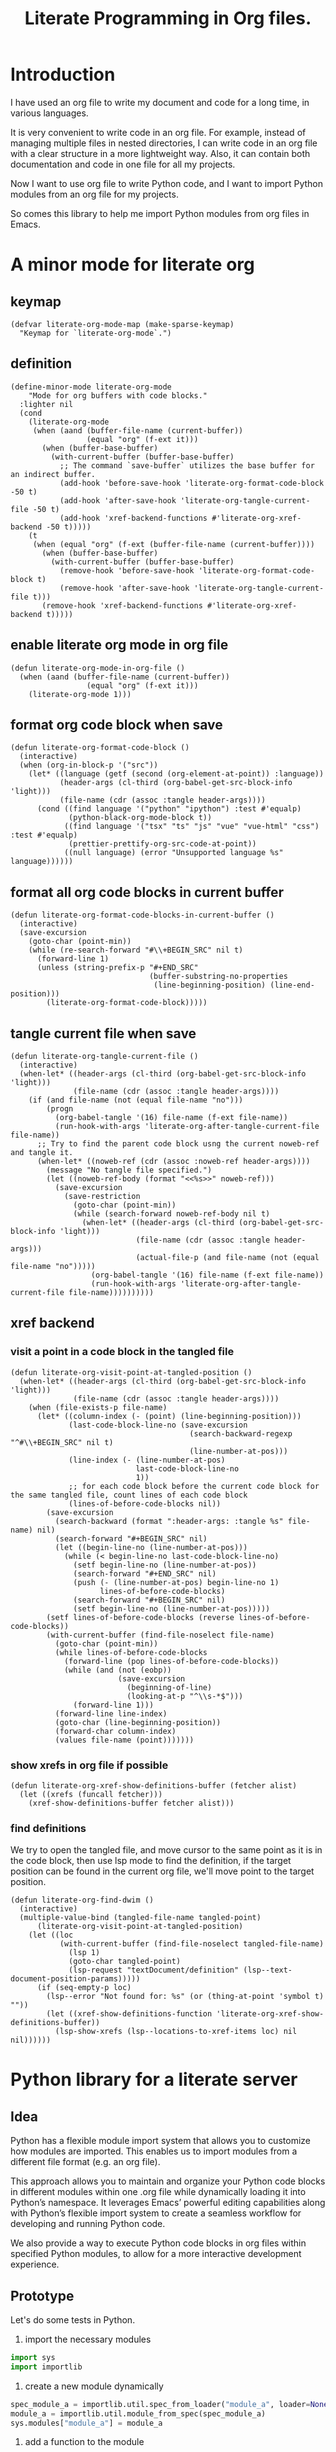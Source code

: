 # -*- Mode: POLY-ORG ; common-lisp-style: elisp; indent-tabs-mode: nil;  -*- ---
#+Title: Literate Programming  in Org files.
#+OPTIONS: tex:verbatim toc:nil \n:nil @:t ::t |:t ^:nil -:t f:t *:t <:t
#+STARTUP: noindent
#+STARTUP: inlineimages
#+PROPERTY: literate-lang python
#+PROPERTY: literate-load yes
#+PROPERTY: literate-insert-header no
#+PROPERTY: header-args :results silent :session :tangle no
#+PROPERTY: LITERATE_ORG_EXPORT_DIRECTORY: ./literate_python
* Table of Contents                                            :noexport:TOC:
- [[#introduction][Introduction]]
- [[#a-minor-mode-for-literate-org][A minor mode for literate org]]
  - [[#keymap][keymap]]
  - [[#definition][definition]]
  - [[#enable-literate-org-mode-in-org-file][enable literate org mode in org file]]
  - [[#format-org-code-block-when-save][format org code block when save]]
  - [[#format-all-org-code-blocks-in-current-buffer][format all org code blocks in current buffer]]
  - [[#tangle-current-file-when-save][tangle current file when save]]
  - [[#xref-backend][xref backend]]
    - [[#visit-a-point-in-a-code-block-in-the-tangled-file][visit a point in a code block in the tangled file]]
    - [[#show-xrefs-in-org-file-if-possible][show xrefs in org file if possible]]
    - [[#find-definitions][find definitions]]
- [[#python-library-for-a-literate-server][Python library for a literate server]]
  - [[#idea][Idea]]
  - [[#prototype][Prototype]]
  - [[#module-layout-in-an-org-file][Module Layout in an Org file]]
  - [[#implementation-in-python-side][Implementation in python side]]
    - [[#__init__][__init__]]
    - [[#__main__][__main__]]
    - [[#literate-module-loader][literate module loader]]
    - [[#web-server][web server]]
- [[#emacs-library-for-python-literate-server][Emacs library for python literate server]]
  - [[#import-required-elisp-libraries][Import required elisp libraries]]
  - [[#utilities][Utilities]]
    - [[#connect-to-a-literate-server][connect to a literate server]]
    - [[#send-request-to-remote-literate-server][send request to remote literate server]]
  - [[#source-code-execution][Source Code Execution]]
    - [[#customized-variables-for-server-host-and-port][customized variables for server host and port]]
    - [[#execute-source-codes-in-specified-module-for-org-babel-python-evaluate][execute source codes in specified module for org-babel-python-evaluate]]
    - [[#execute-source-code-in-remote-server][execute source code in remote server]]
    - [[#execute-source-code-in-current-code-block][execute source code in current code block]]
    - [[#get-top-level-python-code][get top level python code]]
    - [[#get-the-module-name-for-a-file-name][get the module name for a file name]]
    - [[#load-python-code-to-current-module][load python code to current module]]
- [[#python-inspector-for-emacs][Python inspector for Emacs]]
    - [[#import-required-packages][Import required packages]]
    - [[#utility-functions][Utility functions]]
    - [[#dispatches-the-appropriate-inspection-according-to-obj-type][Dispatches the appropriate inspection according to obj type]]
    - [[#inspect-as-json][inspect as json]]
- [[#sync-between-org-files-and-source-files][Sync between org files and source files]]
  - [[#introduction-1][Introduction]]
  - [[#import][Import]]
    - [[#how][How]]
    - [[#implementation][Implementation]]
  - [[#export][Export]]
- [[#run-python-code-in-specified-module][Run python code in specified module]]
  - [[#setup-current-module-in-python-repl][setup current module in python REPL]]
    - [[#a-special-variable-for-current-module-name-in-python-repl][a special variable for current module name in python REPL]]
    - [[#display-namespace-in-the-mode-line-in-buffer-for-python-repl][display namespace in the mode line in buffer for python REPL]]
    - [[#a-comint-input-sender-to-exec-code-in-a-namespace][a comint input sender to exec code in a namespace.]]
  - [[#setup-python-shell-eval-setup-code][setup python shell eval setup code]]
- [[#utilities-1][Utilities]]
  - [[#import-from-jupyter-notebook][import from jupyter notebook]]
    - [[#convert-markdown-to-org-syntax][convert markdown to org syntax]]
    - [[#parse-a-notebook-file][parse a notebook file]]
- [[#tips][Tips]]
  - [[#how-to-start-django-server-in-repl][how to start django server in REPL]]
- [[#todo01][TODO]]
- [[#references][References]]

* Introduction
I have used an org file to write my document and code for a long time, in various languages.

It is very convenient to write code in an org file.
For example, instead of managing multiple files in nested directories,
I can write code in an org file with a clear structure in a more lightweight way.
Also, it can contain both documentation and code in one file for all my projects.

Now I want to use org file to write Python code,
and I want to import Python modules from an org file for my projects.

So comes this library to help me import Python modules from org files in Emacs.
* A minor mode for literate org
:PROPERTIES:
:literate-lang: elisp
:header-args: :results silent :session :tangle no
:END:
** keymap
#+BEGIN_SRC elisp
(defvar literate-org-mode-map (make-sparse-keymap)
  "Keymap for `literate-org-mode`.")
#+END_SRC

** definition
#+BEGIN_SRC elisp
(define-minor-mode literate-org-mode
    "Mode for org buffers with code blocks."
  :lighter nil
  (cond
    (literate-org-mode
     (when (aand (buffer-file-name (current-buffer))
                 (equal "org" (f-ext it)))
       (when (buffer-base-buffer)
         (with-current-buffer (buffer-base-buffer)
           ;; The command `save-buffer` utilizes the base buffer for an indirect buffer.
           (add-hook 'before-save-hook 'literate-org-format-code-block -50 t)
           (add-hook 'after-save-hook 'literate-org-tangle-current-file -50 t)
           (add-hook 'xref-backend-functions #'literate-org-xref-backend -50 t)))))
    (t
     (when (equal "org" (f-ext (buffer-file-name (current-buffer))))
       (when (buffer-base-buffer)
         (with-current-buffer (buffer-base-buffer)
           (remove-hook 'before-save-hook 'literate-org-format-code-block t)
           (remove-hook 'after-save-hook 'literate-org-tangle-current-file t)))
       (remove-hook 'xref-backend-functions #'literate-org-xref-backend t)))))
#+END_SRC
** enable literate org mode in org file
#+BEGIN_SRC elisp
(defun literate-org-mode-in-org-file ()
  (when (aand (buffer-file-name (current-buffer))
                 (equal "org" (f-ext it)))
    (literate-org-mode 1)))
#+END_SRC
** format org code block when save
#+BEGIN_SRC elisp
(defun literate-org-format-code-block ()
  (interactive)
  (when (org-in-block-p '("src"))
    (let* ((language (getf (second (org-element-at-point)) :language))
           (header-args (cl-third (org-babel-get-src-block-info 'light)))
           (file-name (cdr (assoc :tangle header-args))))
      (cond ((find language '("python" "ipython") :test #'equalp)
             (python-black-org-mode-block t))
            ((find language '("tsx" "ts" "js" "vue" "vue-html" "css") :test #'equalp)
             (prettier-prettify-org-src-code-at-point))
            ((null language) (error "Unsupported language %s" language))))))
#+END_SRC
** format all org code blocks in current buffer
#+BEGIN_SRC elisp
(defun literate-org-format-code-blocks-in-current-buffer ()
  (interactive)
  (save-excursion
    (goto-char (point-min))
    (while (re-search-forward "#\\+BEGIN_SRC" nil t)
      (forward-line 1)
      (unless (string-prefix-p "#+END_SRC"
                               (buffer-substring-no-properties
                                (line-beginning-position) (line-end-position)))
        (literate-org-format-code-block)))))
#+END_SRC
** tangle current file when save
#+BEGIN_SRC elisp
(defun literate-org-tangle-current-file ()
  (interactive)
  (when-let* ((header-args (cl-third (org-babel-get-src-block-info 'light)))
              (file-name (cdr (assoc :tangle header-args))))
    (if (and file-name (not (equal file-name "no")))
        (progn
          (org-babel-tangle '(16) file-name (f-ext file-name))
          (run-hook-with-args 'literate-org-after-tangle-current-file file-name))
      ;; Try to find the parent code block usng the current noweb-ref and tangle it.
      (when-let* ((noweb-ref (cdr (assoc :noweb-ref header-args))))
        (message "No tangle file specified.")
        (let ((noweb-ref-body (format "<<%s>>" noweb-ref)))
          (save-excursion
            (save-restriction
              (goto-char (point-min))
              (while (search-forward noweb-ref-body nil t)
                (when-let* ((header-args (cl-third (org-babel-get-src-block-info 'light)))
                            (file-name (cdr (assoc :tangle header-args)))
                            (actual-file-p (and file-name (not (equal file-name "no")))))
                  (org-babel-tangle '(16) file-name (f-ext file-name))
                  (run-hook-with-args 'literate-org-after-tangle-current-file file-name))))))))))
#+END_SRC
** xref backend
*** visit a point in a code block in the tangled file
#+BEGIN_SRC elisp
(defun literate-org-visit-point-at-tangled-position ()
  (when-let* ((header-args (cl-third (org-babel-get-src-block-info 'light)))
              (file-name (cdr (assoc :tangle header-args))))
    (when (file-exists-p file-name)
      (let* ((column-index (- (point) (line-beginning-position)))
             (last-code-block-line-no (save-excursion
                                        (search-backward-regexp "^#\\+BEGIN_SRC" nil t)
                                        (line-number-at-pos)))
             (line-index (- (line-number-at-pos)
                            last-code-block-line-no
                            1))
             ;; for each code block before the current code block for the same tangled file, count lines of each code block
             (lines-of-before-code-blocks nil))
        (save-excursion
          (search-backward (format ":header-args: :tangle %s" file-name) nil)
          (search-forward "#+BEGIN_SRC" nil)
          (let ((begin-line-no (line-number-at-pos)))
            (while (< begin-line-no last-code-block-line-no)
              (setf begin-line-no (line-number-at-pos))
              (search-forward "#+END_SRC" nil)
              (push (- (line-number-at-pos) begin-line-no 1)
                    lines-of-before-code-blocks)
              (search-forward "#+BEGIN_SRC" nil)
              (setf begin-line-no (line-number-at-pos)))))
        (setf lines-of-before-code-blocks (reverse lines-of-before-code-blocks))
        (with-current-buffer (find-file-noselect file-name)
          (goto-char (point-min))
          (while lines-of-before-code-blocks
            (forward-line (pop lines-of-before-code-blocks))
            (while (and (not (eobp))
                        (save-excursion
                          (beginning-of-line)
                          (looking-at-p "^\\s-*$")))
              (forward-line 1)))
          (forward-line line-index)
          (goto-char (line-beginning-position))
          (forward-char column-index)
          (values file-name (point)))))))
#+END_SRC


*** show xrefs in org file if possible
#+BEGIN_SRC elisp
(defun literate-org-xref-show-definitions-buffer (fetcher alist)
  (let ((xrefs (funcall fetcher)))
    (xref-show-definitions-buffer fetcher alist)))
#+END_SRC

*** find definitions
We try to open the tangled file, and move cursor to the same point as it is in the code block,
then use lsp mode to find the definition, if the target position can be found in the current org file, we'll
move point to the target position.
#+BEGIN_SRC elisp
(defun literate-org-find-dwim ()
  (interactive)
  (multiple-value-bind (tangled-file-name tangled-point)
      (literate-org-visit-point-at-tangled-position)
    (let ((loc
           (with-current-buffer (find-file-noselect tangled-file-name)
             (lsp 1)
             (goto-char tangled-point)
             (lsp-request "textDocument/definition" (lsp--text-document-position-params)))))
      (if (seq-empty-p loc)
        (lsp--error "Not found for: %s" (or (thing-at-point 'symbol t) ""))
        (let ((xref-show-definitions-function 'literate-org-xref-show-definitions-buffer))
          (lsp-show-xrefs (lsp--locations-to-xref-items loc) nil nil))))))
#+END_SRC
* Python library for a literate server
:PROPERTIES:
:header-args: :results silent :session :tangle no
:END:
** Idea
Python has a flexible module import system that allows you to customize how modules are imported.
This enables us to import modules from a different file format (e.g. an org file).

This approach allows you to maintain and organize your Python code blocks in different modules within one .org file
while dynamically loading it into Python’s namespace.
It leverages Emacs’ powerful editing capabilities along with
Python’s flexible import system to create a seamless workflow for developing and running Python code.

We also provide a way to execute Python code blocks in org files within specified Python modules,
to allow for a more interactive development experience.
** Prototype
:PROPERTIES:
:header-args: :results silent :session :tangle no
:END:
Let's do some tests in Python.

1. import the necessary modules
#+BEGIN_SRC python
import sys
import importlib
#+END_SRC

2. create a new module dynamically
#+BEGIN_SRC python
spec_module_a = importlib.util.spec_from_loader("module_a", loader=None)
module_a = importlib.util.module_from_spec(spec_module_a)
sys.modules["module_a"] = module_a
#+END_SRC

3. add a function to the module
#+BEGIN_SRC python
exec('def say_hello(): print("Hello from module_a.")', module_a.__dict__)
exec('def a(): return 3', module_a.__dict__)
exec('def b(): return 4 + a()', module_a.__dict__)
#+END_SRC
4. run this function
#+BEGIN_SRC python
from module_a import say_hello
from module_a import b
say_hello()
b()
#+END_SRC

It works well.
** Module Layout in an Org file
We can organize Python code blocks in org files in the following way:
- The org sections are used to separate different modules.
  - The org sections has the same hierarchy as the Python modules.
  - The Python module name is defined in the property with name =LITERATE_ORG_MODULE= in the section.
- The Python code blocks in each section are used to define the functions and classes in the module.
- A code block is loaded conditionally by the org property =LITERATE_ORG_LOAD= or header argument =load=.
    - The property is not set.
    - The property is set to =yes=.
    - The property is found in the environment =LITERATE_ORG_LOAD=.

For example      
#+BEGIN_EXAMPLE
 * Module A
   :PROPERTIES:
   :LITERATE_ORG_MODULE: module_a
   :END:
  ** Module A.a
   :PROPERTIES:
   :LITERATE_ORG_MODULE: module_a.a
   :END:
  *** a function for module A.a
   ,#+BEGIN_SRC python
   def say_hello():
        print("Hello from module_a.a.")
   ,#+END_SRC
  *** a test code for above function
   ,#+BEGIN_SRC python :load test
   say_hello()
   ,#+END_SRC
#+END_EXAMPLE
** Implementation in python side
:PROPERTIES:
:LITERATE_ORG_MODULE: literate_python
:LITERATE_ORG_ROOT_MODULE_PATH: ./
:END:
*** __init__
:PROPERTIES:
:LITERATE_ORG_MODULE: literate_python.__init__
:header-args: :tangle ./literate_python/__init__.py
:END:
**** Assignment __version__
#+BEGIN_SRC python
__version__ = "0.0.4"

#+END_SRC
*** __main__
:PROPERTIES:
:LITERATE_ORG_MODULE: literate_python.__main__
:header-args: :tangle ./literate_python/__main__.py
:END:
**** Import statements
#+BEGIN_SRC python
from .pipe import run_server

#+END_SRC
**** Call run_server
#+BEGIN_SRC python
run_server()

#+END_SRC
*** literate module loader
:PROPERTIES:
:LITERATE_ORG_MODULE: literate_python.loader
:header-args: :tangle ./literate_python/loader.py
:END:
**** Import statements
#+BEGIN_SRC python
import sys
import types
import importlib
import importlib.abc
import importlib.machinery
import logging
import orgparse

#+END_SRC
**** logger
#+BEGIN_SRC python
logger = logging.getLogger(__name__)

#+END_SRC
**** in-memory module storage
***** the global parameter
#+BEGIN_SRC python
if "inMemoryModules" not in globals():
    inMemoryModules = {}

#+END_SRC
***** a method to register a list of modules
#+BEGIN_SRC python
def register_literate_modules(module_spec_list: list) -> None:
    for module_spec in module_spec_list:
        inMemoryModules[module_spec["name"]] = module_spec

#+END_SRC
**** find a module
#+BEGIN_SRC python
def _get_module_spec(fullname: str) -> bool:
    return inMemoryModules.get(fullname) or inMemoryModules.get(fullname + ".__init__")

#+END_SRC

**** a literate module importer
#+BEGIN_SRC python
class LiterateImporter(object):
    def find_module(self, fullname: str, path=None):
        if _get_module_spec(fullname):
            logger.debug(f"Found literate module {fullname}")
            return self
        else:
            return None

    def load_module(self, fullname: str):
        """Create a new module object."""
        mod_spec = _get_module_spec(fullname)
        mod = types.ModuleType(fullname)
        mod.__loader__ = self
        mod.__file__ = mod_spec.get("filepath", "")
        # Set module path - get filepath and keep only the path until filename
        mod.__path__ = ["/".join(mod.__file__.split("/")[:-1]) + "/"]
        mod.__package__ = fullname
        sys.modules[fullname] = mod
        # Execute the module/package code into the Module object
        logger.debug(f"Load literate module {fullname}")
        exec(mod_spec["content"], mod.__dict__)
        return mod

#+END_SRC
**** Register the Loader with the Import System
#+BEGIN_SRC python
class LiterateModuleFinder(importlib.abc.MetaPathFinder):
    def find_spec(self, fullname, path, target=None):
        if _get_module_spec(fullname):
            logger.debug(f"Found literate module {fullname}")
            return importlib.machinery.ModuleSpec(fullname, LiterateImporter())
        return None

#+END_SRC
**** a routine to register the finder
#+BEGIN_SRC python
def register_literate_module_finder():
    sys.meta_path = [
        f for f in sys.meta_path if not isinstance(f, LiterateModuleFinder)
    ]
    print("Register literate importer.\n")
    sys.meta_path.append(LiterateModuleFinder())

#+END_SRC
**** operations with org files
***** load python modules from an org file
#+BEGIN_SRC python
def load_literate_modules_from_org_file(org_file: str) -> None:
    org = orgparse.load(org_file)

#+END_SRC
***** load literate modules form org nodes
#+BEGIN_SRC python
def load_literate_modules_from_org_node(node: orgparse.OrgNode) -> None:
    root_module = LITERATE_ORG_ROOT_MODULE

#+END_SRC

***** build an org model compatible string from a local python package
#+BEGIN_SRC python
def build_org_model_from_local_python_package(package_path: str) -> str:
    pass

#+END_SRC

*** web server
:PROPERTIES:
:LITERATE_ORG_MODULE: literate_python.server
:header-args: :tangle ./literate_python/server.py
:END:
**** Import statements
#+BEGIN_SRC python
import importlib
import os
import sys
import time
import json
from flask import Flask, request, jsonify

import traceback
import builtins

# To convert lisp ratio to python
import fractions
from contextlib import redirect_stdout
from contextlib import redirect_stderr
from io import StringIO
from io import StringIO

import logging

from textwrap import shorten
from literate_python.loader import (
    register_literate_modules,
    register_literate_module_finder,
)

from literate_python.inspector import _inspect

#+END_SRC
**** Assignment logger
#+BEGIN_SRC python
logger = logging.getLogger(__name__)

#+END_SRC
**** Assignment app
#+BEGIN_SRC python
app = Flask(__name__)

#+END_SRC
**** ensure a module is loaded
#+BEGIN_SRC python
def ensure_module(module_name, module_create_method):
    """Ensure a module is loaded and return it."""
    if module_name in sys.modules:
        return sys.modules[module_name]

    match module_create_method:
        case "create":
            spec_module = importlib.util.spec_from_loader(module_name, loader=None)
            module = importlib.util.module_from_spec(spec_module)
            sys.modules[module_name] = module
            return module
        case "import":
            importlib.import_module(module_name)
            return sys.modules[module_name]
        case "import_or_create":
            if importlib.util.find_spec(module_name):
                importlib.import_module(module_name)
                return sys.modules[module_name]
            else:
                spec_module = importlib.util.spec_from_loader(module_name, loader=None)
                module = importlib.util.module_from_spec(spec_module)
                sys.modules[module_name] = module
                return module
        case _:
            msg = f"Module {module_create_method} doesn't exist"
            raise ValueError(msg)

#+END_SRC

**** Function process_a_message
#+BEGIN_SRC python
def process_a_message(message):
    stdout_stream = StringIO()
    stderr_stream = StringIO()
    error = None
    result = None
    with redirect_stdout(stdout_stream):
        with redirect_stderr(stderr_stream):
            try:
                type = message["type"]
                code = message["code"]
                dict = globals()
                module_name = message["module"] if "module" in message else None
                if module_name:
                    module_create_method = message.get("module-create-method", "import")
                    module = ensure_module(module_name, module_create_method)
                    dict = module.__dict__

                if error is None:
                    if type == "eval":
                        exec(compile(code, module_name or "code", "exec"), dict)
                        result_name = message.get("result-name", "_")
                        result = dict.get("_", None)
                    elif type == "exec":
                        result = exec(
                            compile(code, module_name or "code", "exec"), dict
                        )
                        logger.debug("Executed code: %s,result:%s", code, result)
                    elif type == "quit":
                        result = None
                    else:
                        error = "Unknown type: {}".format(type)
                        raise ValueError(error)
            except Exception as e:
                # printing stack trace
                traceback.print_exc()
                error = str(e)
    if error is None:
        return_value = {
            "result": _inspect(result),
            "type": "result",
            "stdout": stdout_stream.getvalue(),
            "stderr": stderr_stream.getvalue(),
        }
    else:
        return_value = {
            "error": error,
            "type": "error",
            "stdout": stdout_stream.getvalue(),
            "stderr": stderr_stream.getvalue(),
        }

    if type == "quit":
        sys.exit(0)
    else:
        return return_value

#+END_SRC
**** register in memory python modules 
**** register
#+BEGIN_SRC python
def register(request):
    # Get JSON data
    data = request.get_json()

    # Process the data (example)
    logger.debug(
        "/register Received:%s", shorten(str(data), width=100, placeholder="...")
    )
    try:
        register_literate_modules(data)
        return_value = {"type": "done"}
    except Exception as e:
        # printing stack trace
        return_value = {"type": "error", "stderr": str(e)}
        traceback.print_exc()

    # Return a response
    logger.debug("/register Returning:%s", return_value)
    return jsonify(return_value)

#+END_SRC

**** @app.route('/lpy/register, methods=['POST']): register literate modules
#+BEGIN_SRC python
@app.route("/lpy/register", methods=["POST"])
def register_router():
    return register(request)

#+END_SRC
**** execute
#+BEGIN_SRC python
def _execute(request):
    # Get JSON data
    data = request.get_json()

    # Process the data (example)
    logger.debug(
        "/execute Received:%s", shorten(str(data), width=100, placeholder="...")
    )
    return_value = process_a_message(data)

    # Return a response
    logger.debug("/execute Returning:%s", return_value)
    return jsonify(return_value)

#+END_SRC

**** @app.route('/execute', methods=['POST']): Function execute
#+BEGIN_SRC python
@app.route("/lpy/execute", methods=["POST"])
def execute():
    return _execute(request)

#+END_SRC

**** status
#+BEGIN_SRC python
def _status(request):
    return jsonify({"status": "ok"})

#+END_SRC

**** status router
#+BEGIN_SRC python
@app.route("/lpy/status", methods=["GET"])
def status():
    return _status(request)

#+END_SRC

**** Function run_web_server
#+BEGIN_SRC python
def run_server():
    host = "127.0.0.1"
    port = 7330
    if "LITERATE_ORG_HOST" in os.environ:
        host = os.environ["LITERATE_ORG_HOST"]
    if "LITERATE_ORG_PORT" in os.environ:
        port = int(os.environ["LITERATE_ORG_PORT"])
    register_literate_module_finder()
    app.run(debug=True, port=port, host=host, use_reloader=False)

#+END_SRC

* Emacs library for python literate server
:PROPERTIES:
:literate-lang: elisp
:END:
** Import required elisp libraries
#+BEGIN_SRC elisp
(require 'f)
(require 'files)
(require 'ob-python)
(require 'lsp);; for `lsp-workspace-root'
(require 'python-black)
(require 'prettier)
#+END_SRC

** Utilities
*** connect to a literate server
#+BEGIN_SRC elisp
(defun literate-org-connect ()
  (interactive)
  (when-let* ((url (read-from-minibuffer "URL: " literate-org-rest-server)))
    (setf literate-org-rest-server url)
    (literate-org-request "status" :type "GET")
    (message "Connected to %s" literate-org-rest-server)))
#+END_SRC

*** send request to remote literate server
#+BEGIN_SRC elisp
(defvar literate-org-last-response nil)

(cl-defun literate-org-request (path &key params data (type "GET"))
  (setf literate-org-last-response nil)
  (awhen (get-buffer "*literate-org-error*")
    ;; Close the buffer as it will be out of date.
    (kill-buffer it))
  (let* ((request-backend 'url-retrieve)
         (server literate-org-rest-server)
         resp)
    (request (concat server "lpy/" path)
        :params params
        :parser 'json-read
        :type type
        :headers '(("Content-Type" . "application/json"))
        :sync t
        :data (encode-coding-string (json-encode data) 'utf-8 t) ; Encode and ensure unibyte
        :complete (cl-function
                   (lambda (&key response &allow-other-keys)
                     (setf literate-org-last-response response)
                     (case (request-response-status-code response)
                       (200 (setf resp (request-response-data response)))

                       (500 (user-error "Literate Python server failed:%s" response))
                       (t (user-error "Failed to request to remote Python server:%s" response))))))
    (let ((type (cdr (assoc 'type resp))))
      (cond ((equal type "error")
             (let ((stdout (cdr (assoc 'stdout resp)))
                   (stderr (cdr (assoc 'stderr resp))))
               (with-current-buffer (get-buffer-create "*literate-org-error*")
                 (erase-buffer)
                 (insert "=== Data ===\n" (encode-coding-string (json-encode data) 'utf-8 t) "\n\n")
                 (insert "==== Error ===\n" (or (cdr (assoc 'error resp)) ""))
                 (when stdout 
                   (insert "\n\n=== stdout ===\n" stdout))
                 (when stderr
                   (insert "\n\n=== stderr ===\n" (cdr (assoc 'stderr resp)))))
               (switch-to-buffer-other-window "*literate-org-error*")))))
    resp))
#+END_SRC


** Source Code Execution
*** customized variables for server host and port
#+BEGIN_SRC elisp
(defcustom literate-org-rest-server "http://localhost:7330/"
  "The server address for literate python server."
  :type 'string
  :group 'literate-org)

#+END_SRC
*** execute source codes in specified module for org-babel-python-evaluate
#+BEGIN_SRC elisp
(defun literate-org-setup-org-babel ()
  (setf org-babel-python--exec-tmpfile
        "\
with open('%s') as __org_babel_python_tmpfile:
    exec(compile(__org_babel_python_tmpfile.read(), __org_babel_python_tmpfile.name, 'exec'))"))
#+END_SRC
*** execute source code in remote server
#+BEGIN_SRC elisp
(cl-defun literate-org-remote-execute-code (code &key (type :exec) (module) (module-create-method "import_or_create"))
  (literate-org-request "execute" :type "POST"
                           :data `((type . ,(subseq (symbol-name type) 1))
                                   (module . ,module)
                                   (module-create-method . ,module-create-method)
                                   (code . ,code))))
#+END_SRC
*** execute source code in current code block
We have to switch back to org buffer, otherwise =org-babel-execute-src-block-maybe= will report a message and
override our own compilation report.
#+BEGIN_SRC elisp
(defun literate-org-execute-current-code-block ()
  (interactive)
  (let* ((context-info (second (org-element-context)))
         (block-arguments (third (org-babel-get-src-block-info)))
         (info (org-babel-get-src-block-info))
         (body (nth 1 info))
         (code (plist-get context-info :value))
         (type (intern (or (org-entry-get (point) "LITERATE_ORG_EXECUTE_TYPE" t)
                           ":exec")))
         (module-create-method (or (org-entry-get (point) "LITERATE_ORG_MODULE_CREATE_METHOD" t)
                                   "import_or_create"))
         (module-name (org-entry-get (point) "LITERATE_ORG_MODULE" t))
         (resp (literate-org-remote-execute-code code :type type :module module-name :module-create-method module-create-method)))
    (with-current-buffer (get-buffer-create "*literate-org-stdout*")
      (awhen (cdr (assoc 'stdout resp))
        (goto-char (point-max))
        (insert "\n" it "\n")))
    (if (equal type :exec)
      (message "Executed code block in module %s" module-name)
      (let ((json-encoding-pretty-print t))
        (when (not (equal "none" (cdr (assoc :results block-arguments))))
          (org-babel-insert-result (json-encode (cdr (assoc 'result resp))) '("replace")))
        (message "Evaluated code block in module %s:\n%s" module-name (cdr (assoc 'result resp)))))))
#+END_SRC
*** get top level python code
#+BEGIN_SRC elisp
(defun literate-org-get-top-level-node-at-point ()
  "Get the current top level node at point, return a cons of start and end position."
  (let* ((node (treesit-node-at (point)))
         (parent (treesit-node-parent node)))
    (while (and parent (not (equal "module" (treesit-node-type parent))))
      (setq node parent)
      (setq parent (treesit-node-parent node)))
    node))
#+END_SRC
*** get the module name for a file name
#+BEGIN_SRC elisp
(cl-defun literate-org-module-name-from-file-name (&optional (file (buffer-file-name)))
  "Get the module name from a file name."
  (let* ((package-root (lsp-workspace-root))
         (relative-name (f-no-ext (f-relative file package-root))))
    (when (locate-dominating-file relative-name "site-packages")
      (setf relative-name (apply 'f-join (nthcdr 4 (split-string relative-name "/")))))
    (dired-replace-in-string "/" "." relative-name)))
#+END_SRC
*** load python code to current module
#+BEGIN_SRC elisp
(defun literate-org-load-code-in-current-namespace ()
  (interactive)
  (let* ((node (literate-org-get-top-level-node-at-point))
         (begin (treesit-node-start node))
         (end (treesit-node-end node))
         (code (buffer-substring-no-properties begin end))
         (file (buffer-file-name))
         (org-babel-p (equalp "org" (f-ext file)))
         (module-name (if org-babel-p
                        (org-entry-get (point) "LITERATE_ORG_MODULE" t)
                        (literate-org-module-name-from-file-name file)))
         (module-create-method (or (org-entry-get (point) "LITERATE_ORG_MODULE_CREATE_METHOD" t)
                                   "import_or_create")))
    ;; To Fix module name with syntax `...literate-org.literate_python.module_a'
    (let ((prefix-dot-count 0))
      (while (eq ?. (aref module-name prefix-dot-count))
        (incf prefix-dot-count))
      (let ((index prefix-dot-count))
        (while (> prefix-dot-count 1)
          (setf index (1+ (position ?. module-name :start index)))
          (decf prefix-dot-count))
        (when (> index 0)
          (setf module-name (substring module-name index)))))

    (literate-org-remote-execute-code code :type :exec :module module-name :module-create-method module-create-method)
    (message "Loaded %s[%s:%s] in module %s" (treesit-node-type node) begin end module-name)))
#+END_SRC
* Python inspector for Emacs
:PROPERTIES:
:LITERATE_ORG_MODULE: literate_python.inspector
:header-args: :tangle ./literate_python/inspector.py
:END:
*** Import required packages
#+BEGIN_SRC python
import json
from inspect import getmembers, isbuiltin, ismethod
from typing import Dict
from datetime import datetime
from multimethod import multimethod

#+END_SRC
*** Utility functions
**** stringify a variable
#+BEGIN_SRC python
def stringify_val(member):
    key, val = member
    if isinstance(val, str):
        return key, '"{}"'.format(val)
    if type(val) in (dict, tuple, list):
        return key, _inspect(val)
    return key, f"{str(val)} {str(type(val))}"

#+END_SRC
**** is trash
#+BEGIN_SRC python
def is_trash(member):
    key, val = member
    return (
        key in ["__doc__", "__class__", "__hash__", "__dict__"]
        or ismethod(val)
        or isbuiltin(val)
        or type(val).__name__ == "method-wrapper"
    )

#+END_SRC
**** Turns a non-primitive obj into a dictionary of its fields and their values.
#+BEGIN_SRC python
def _pyinspect_inspect_object(obj):
    """
    Turns a **non-primitive** obj into a dictionary of its fields and their values.
    Filters out some built-in magic fields and pretty-prints dictionary values via `json.dumps`.
    Doesn't display methods.
    """
    return dict(stringify_val(m) for m in reversed(getmembers(obj)) if not is_trash(m))

#+END_SRC
**** Surrounds string key with extra quotes
#+BEGIN_SRC python
def _pyinspect_add_quotes(key):
    """
    Surrounds string key with extra quotes because Emacs parses them as just symbols
    and makes it hard to distinguish between them and non-string symbols

    >>> _pyinspect_add_quotes("hello")
    '"hello"'

    >>> _pyinspect_add_quotes(1)
    1
    """
    return '"{}"'.format(key) if type(key) is str else key

#+END_SRC
**** trim_seq
#+BEGIN_SRC python
def trim_seq(seq, elem_cap):
    if type(seq) is dict:
        return _pyinspect_take_dict(seq, elem_cap)
    elif type(seq) in (tuple, list):
        return seq[:elem_cap]

#+END_SRC
**** Returns a new dictionary with the first n pairs from d
#+BEGIN_SRC python
def _pyinspect_take_dict(d: Dict, n: int):
    "Returns a new dictionary with the first n pairs from d"

    def iterator():
        i = 0
        for item in d.items():
            if i == n:
                break
            yield item
            i += 1

    return dict(iterator())

#+END_SRC
*** Dispatches the appropriate inspection according to obj type
**** generic method
#+BEGIN_SRC python
@multimethod
def _inspect(obj) -> dict:
    return {"type": "object", "value": _pyinspect_inspect_object(obj)}

#+END_SRC
**** str
#+BEGIN_SRC python
@_inspect.register  # type: ignore
def _(obj: str) -> dict:
    return {"type": "string", "value": obj}

#+END_SRC
**** bool
#+BEGIN_SRC python
@_inspect.register  # type: ignore
def _(obj: bool) -> dict:
    return {"type": "bool", "value": obj}

#+END_SRC
**** int
#+BEGIN_SRC python
@_inspect.register  # type: ignore
def _(obj: int) -> dict:
    return {"type": "integer", "value": obj}
#+END_SRC

**** float
#+BEGIN_SRC python
@_inspect.register  # type: ignore
def _(obj: float) -> dict:
    return {"type": "float", "value": obj}
#+END_SRC

**** complex
#+BEGIN_SRC python
@_inspect.register  # type: ignore
def _(obj: complex) -> dict:
    return {"type": "complex", "value": obj}
#+END_SRC
**** tuple
#+BEGIN_SRC python
@_inspect.register  # type: ignore
def _(obj: tuple) -> dict:
    return {
        "type": "tuple",
        "value": [_inspect(item) for item in obj],
    }

#+END_SRC

**** list
#+BEGIN_SRC python
@_inspect.register  # type: ignore
def _(obj: list) -> dict:
    return {
        "type": "list",
        "value": [_inspect(item) for item in obj],
    }

#+END_SRC

**** dict
#+BEGIN_SRC python
@_inspect.register  # type: ignore
def _(obj: dict) -> dict:
    return {
        "type": "dict",
        "value": {_pyinspect_add_quotes(k): _inspect(v) for (k, v) in obj.items()},
    }

#+END_SRC

**** datetime
#+BEGIN_SRC python
@_inspect.register  # type: ignore
def _(obj: datetime) -> dict:
    print(f"obj: {obj}")
    return {
        "type": "datetime",
        "value": obj.isoformat(),
    }

#+END_SRC

*** inspect as json
#+BEGIN_SRC python
def _pyinspect_json(obj):
    return json.dumps(_inspect(obj), indent=4, default=lambda o: _pyinspect(o)["value"])

#+END_SRC
* Sync between org files and source files
:PROPERTIES:
:literate-lang: elisp
:END:
** Introduction
Even though we can write code in org files,
we still need to sync them with source files,
especially when we want to share the code with a team or
import code changes from a team.
** Import
*** How
We try to import code from source files to an org file
by using Emacs's new library [[https://tree-sitter.github.io/tree-sitter/using-parsers][tree-sitter]].

For example, in the following Python code block,
we can parse the Python code and get the first function name.
#+BEGIN_SRC elisp :load no
(with-temp-buffer
    ;; (insert "def say_hello():\n  print('Hello')\n")
    (insert "yaml.add_representer(Canonical, dataclass_representer)\n")
  (let ((language (tree-sitter-require 'python))
        (parser (tsc-make-parser)))
    (tsc-set-language parser language)
    (let* ((str (buffer-string))
           (tree (tsc-parse-string parser str))
           (root (tsc-root-node tree))
           (first-child (tsc-get-nth-child root 0))
           (first-child-name (tsc-get-child-by-field first-child :name)))
      ;; (message "first child node type: %s, name:%s" (tsc-node-type first-child) (tsc-node-text first-child-name))
      (let ((grandchild (tsc-get-nth-child first-child 0)))
        (message "%s" (tsc-node-text (tsc-get-child-by-field grandchild :function))))
      ;; (message "%s" (tsc-tree-to-sexp tree))
      )))
#+END_SRC

*** Implementation
**** import required elisp libraries
#+BEGIN_SRC elisp
(require 'tree-sitter)
(require 'tree-sitter-langs)
(require 'f); for file operations
#+END_SRC
**** Configurations
***** ignored directories
#+BEGIN_SRC elisp
(defcustom literate-org-ignored-dirs '("__pycache__" ".git" ".vscode" ".idea")
  "The directories to be ignored when importing source files."
  :group 'literate-org)
#+END_SRC

***** the maximum size of a title for an org section
#+BEGIN_SRC elisp
(defcustom literate-org-max-title-size 80
  "The maximum size of a title for an org section."
  :group 'literate-org)
#+END_SRC
**** data structure
***** code block
#+BEGIN_SRC elisp
(cl-defstruct literate-org-code-block
  title
  body
  language
  properties
  level)
#+END_SRC

**** generic methods
#+BEGIN_SRC elisp
(cl-defgeneric literate-org-module-comment (language node)
  (:documentation "Get the module comment."))

(cl-defgeneric literate-org-node-name (language node-type node)
  (:documentation "Get the name of a node."))
(cl-defgeneric literate-org-next-code-block-index (language root start-index)
  (:documentation "Get the next code block index."))

(cl-defgeneric literate-org-file-extension (language)
  (:documentation "the file extension for a language."))

(cl-defgeneric literate-org-alias-language (language)
  (:documentation "the alias language for a language if have.")
  (:method (language)
    ;; default implementation
    language))

(cl-defgeneric literate-org-treesit-parser-language (language)
  (:documentation "Get the treesit parser language for a language."))

(cl-defgeneric literate-org-babel-language-name (language)
  (:documentation "the source code block name for a language."))

(cl-defgeneric literate-org-properties-for-a-module (language module-name path)
  (:documentation "the default header-args for a file."))

(cl-defgeneric literate-org-get-code-blocks-in-current-buffer (language module-name section-level)
  (:documentation "Get the code blocks in a file."))

#+END_SRC
**** Utilities
***** the parse tree for current file
#+BEGIN_SRC elisp
(cl-defun literate-org-parse-tree-for-current-file (language)
  (let* ((language (literate-org-treesit-parser-language language))
         (language (tree-sitter-require language))
         (parser (tsc-make-parser)))
    (tsc-set-language parser language)
    (tsc-parse-string parser (buffer-string))))
#+END_SRC

**** default implementation for generic methods
***** babel block language name
#+BEGIN_SRC elisp
(cl-defmethod literate-org-babel-language-name (language)
  (symbol-name language))
#+END_SRC

***** module comment for a language
#+BEGIN_SRC elisp
(cl-defmethod literate-org-module-comment (language node)
  nil)
#+END_SRC

***** file extensions for a language
#+BEGIN_SRC elisp
(cl-defmethod literate-org-file-extension (language)
  (symbol-name language))
#+END_SRC

***** determine treesit parser language in current buffer
#+BEGIN_SRC elisp
(cl-defmethod literate-org-treesit-parser-language (language)
  language)
#+END_SRC


***** How to get the name of a parse node
#+BEGIN_SRC elisp
(cl-defmethod literate-org-node-name (language node-type node)
  (format "%s" node-type))
#+END_SRC

***** header-args for a file
#+BEGIN_SRC elisp
(cl-defmethod literate-org-properties-for-a-module (language module-name path)
  (list (cons "LITERATE_ORG_MODULE" module-name)
        (cons "header-args" (format ":tangle %s" path))))
#+END_SRC

***** get pieces of code blocks in a source file
To investigate the parse tree, we can use Emacs command [[https://github.com/emacs-mirror/emacs/blob/master/admin/notes/tree-sitter/starter-guide#query-references][treesit-explore-mode]]
#+BEGIN_SRC elisp
(cl-defmethod literate-org-get-code-blocks-in-current-buffer (language module-name section-level)
  (let* ((language (literate-org-alias-language language))
         (tree (literate-org-parse-tree-for-current-file language))
         (root (tsc-root-node tree))
         (count-of-children (tsc-count-children root))
         (module-comment (when (> count-of-children 0)
                           (literate-org-module-comment language root)))
         (current-index 0)
         (next-index 0)
         (next-title nil)
         (code-blocks nil))
    (while (< current-index count-of-children)
      (cl-multiple-value-setq (next-index next-title)
        (literate-org-next-code-block-index language root current-index))
      (setf code-blocks
              (nconc code-blocks
                     (list
                      (make-literate-org-code-block
                       :title (dired-replace-in-string "\n" " " next-title)
                       :body (let ((begin (tsc-node-start-position (ts-get-nth-child root current-index)))
                                   (end (tsc-node-end-position (ts-get-nth-child root next-index))))
                               (concat (buffer-substring-no-properties begin end) "\n"))
                       :language language
                       :level section-level))))
      (setf current-index (1+ next-index)))
    (cons module-comment code-blocks)))
#+END_SRC

**** import source files
***** how to prepare a new org section for a module
#+BEGIN_SRC elisp
(cl-defun literate-org-new-org-section-for-a-module (module-name new-level &key (title module-name) language path)
  (loop repeat new-level do (insert "*"))
  (insert " " title "\n")
  (cl-loop for (key . value) in (literate-org-properties-for-a-module language module-name path)
           do (org-entry-put (point) key value)))
#+END_SRC
***** iterate a directory or a file to import source files
#+BEGIN_SRC elisp
(cl-defun literate-org-import (&key (level (or (org-current-level) 0))
                                    module-name module-path)
  "Import source codes from a directory to an org file."
  (interactive "")
  (let* ((module-name (or module-name
                          (or (org-entry-get (point) "LITERATE_ORG_MODULE" t)
                              (org-entry-get (point) "LITERATE_ORG_ROOT_MODULE" t))))
         
         (root-path (org-entry-get (point) "LITERATE_ORG_ROOT_MODULE_PATH" t))
         (module-path (or module-path
                          (when root-path
                            (concat root-path "/"
                                    (dired-replace-in-string
                                     "\\." "/" module-name))))))
    (if (f-directory? module-path)
      (literate-org-import-directory module-name module-path)
      (literate-org-import-file module-name module-path))))
#+END_SRC
***** import a directory
#+BEGIN_SRC elisp
(defun literate-org-import-directory (module-name module-directory)
  (let* ((languages (or (aand (org-entry-get (point) "LITERATE_ORG_LANGUAGES" t)
                              (mapcar #'intern (split-string it)))
                        (aand (org-entry-get (point) "LITERATE_ORG_LANGUAGE" t)
                              (list (intern it)))
                        (list (intern (read-from-minibuffer "Which language: ")))))
         (new-level (1+ level)))
    ;; TODO: cleanup empty directories.
    (dolist (file (directory-files module-directory t))
      (when-let* ((ext (f-ext file))
                  (language (find-if #'(lambda (language)
                                         (equal ext (literate-org-file-extension language)))
                                     languages)))
        (let* ((relative-name (f-no-ext (f-relative file module-directory)))
               (new-module-name (format "%s.%s" module-name
                                        (dired-replace-in-string
                                         "/" "." relative-name))))
          (literate-org-import-source-file-to-org
           language file new-level new-module-name))))

    (dolist (directory (f-directories module-directory))
      (let* ((relative-name (f-no-ext (f-relative directory module-directory)))
             (new-module-name (format "%s.%s" module-name
                                      (dired-replace-in-string
                                       "/" "." relative-name))))
        (unless (loop for ignored-name in literate-org-ignored-dirs
                      thereis (search ignored-name new-module-name))
          (literate-org-new-org-section-for-a-module
           new-module-name new-level
           :title (or (f-ext relative-name) relative-name)
           :path directory)
          (literate-org-import :level new-level
                               :module-name new-module-name
                               :module-path directory))))))
#+END_SRC

***** import a file
#+BEGIN_SRC elisp
(defun literate-org-import-file (module-name module-path)
  (let* ((languages (or (aand (org-entry-get (point) "LITERATE_ORG_LANGUAGES" t)
                              (mapcar #'intern (split-string it)))
                        (aand (org-entry-get (point) "LITERATE_ORG_LANGUAGE" t)
                              (list (intern it)))
                        (intern (read-from-minibuffer "Which language: "))))
         (language
           (if (null (cdr languages))
             (car languages)
             (intern (completing-read "Which language: " languages))))
         (path-extension (literate-org-file-extension language))
         (path (concat module-path "." path-extension)))
    (when (f-exists-p path)
      (literate-org-import-source-file-to-org
       language path level module-name :with-org-section nil))))
#+END_SRC

**** build org sections for a file
#+BEGIN_SRC elisp
(cl-defun literate-org-import-source-file-to-org
    (language file level module-name &key (with-org-section t))
  (message "literate importing module %s from file %s with language %s" module-name file language)
  (let* ((new-level (1+ level))
         (code-blocks-info
           (with-current-buffer (find-file-noselect file)
             (literate-org-get-code-blocks-in-current-buffer language module-name new-level)))
         (module-comment (car code-blocks-info))
         (module-title (when module-comment
                         (first (split-string module-comment "\n" t nil))))
         (code-blocks (cdr code-blocks-info)))
    (when with-org-section
      (literate-org-new-org-section-for-a-module module-name level
                                                 :language language
                                                 :path file
                                                 :title (or module-title (f-ext module-name) module-name))
      (let* ((module-root-path (org-entry-get (point) "LITERATE_ORG_ROOT_MODULE_PATH" t))
             (root-module (org-entry-get (point) "LITERATE_ORG_ROOT_MODULE" t)))
        (when (and (> (length module-root-path) 0)
                   (not (string-suffix-p "/" module-root-path)))
          (setf module-root-path (concat module-root-path "/")))))

    (cl-loop for block in code-blocks do
             (cl-loop repeat (literate-org-code-block-level block) do (insert "*"))
             (insert " " (literate-org-code-block-title block) "\n")
             (awhen (literate-org-code-block-body block)
               (insert "#+BEGIN_SRC "
                       (literate-org-babel-language-name (literate-org-code-block-language block))
                       "\n")
               (insert it)
               (insert "\n#+END_SRC\n")))))
#+END_SRC
**** Python
***** module comment for a language
The comment for a module is usually the first string in the Python file before any meaning code.
#+BEGIN_SRC elisp
(cl-defmethod literate-org-module-comment ((language (eql python)) node)
  (when (eq 'module (tsc-node-type node)) 
    (let* ((index 0)
                (child (tsc-get-nth-child node index)))
      (while (and child
                  (eq 'comment (tsc-node-type child)))
        (incf index)
        (setq child (tsc-get-nth-child node index)))
      (when (and child
                 (eq 'expression_statement (tsc-node-type child)))
        (setf child (tsc-get-nth-child child 0))
        (when (eq 'string (tsc-node-type child))
          (tsc-node-text (tsc-get-nth-child child 1)))))))
#+END_SRC
***** file extensions for a language
#+BEGIN_SRC elisp
(cl-defmethod literate-org-file-extension ((language (eql python)))
  "py")
#+END_SRC


***** How to get the name of a parse node
****** function definition
#+BEGIN_SRC elisp
(cl-defmethod literate-org-node-name ((language (eql python))
                                      (node-type (eql function_definition)) node)
  (format "Function %s" (tsc-node-text (tsc-get-child-by-field node :name))))
#+END_SRC

****** class_definition
#+BEGIN_SRC elisp
(cl-defmethod literate-org-node-name ((language (eql python))
                                      (node-type (eql class_definition)) node)
  (format "Class %s" (tsc-node-text (tsc-get-child-by-field node :name))))
#+END_SRC

****** decorated_definition
#+BEGIN_SRC elisp
(cl-defmethod literate-org-node-name ((language (eql python))
                                      (node-type (eql decorated_definition)) node)
  (let* ((name-list nil)
         (index 0)
         (child (tsc-get-nth-child node index)))
    (while (eq 'decorator (tsc-node-type child))
      (setf name-list (nconc name-list (list (tsc-node-text (tsc-get-nth-child child 1)))))
      (incf index)
      (setf child (tsc-get-nth-child node index)))
    (format "@%s: %s" (mapconcat 'identity name-list " ")
            (literate-org-node-name language (tsc-node-type child) child))))
#+END_SRC
****** assignment
#+BEGIN_SRC elisp
(cl-defmethod literate-org-node-name ((language (eql python))
                                      (node-type (eql assignment)) node)
  (let ((code (dired-replace-in-string "\n" " " (tsc-node-text node))))
    (if (<= (length code) literate-org-max-title-size)
      (format "Assignment %s" code)
      (format "Assignment %s" (tsc-node-text (tsc-get-child-by-field node :left))))))
#+END_SRC

****** augmented_assignment
#+BEGIN_SRC elisp
(cl-defmethod literate-org-node-name ((language (eql python))
                                      (node-type (eql augmented_assignment)) node)
  (let ((code (dired-replace-in-string "\n" " " (tsc-node-text node))))
    (if (<= (length code) literate-org-max-title-size)
      (format "Assignment %s" code)
      (format "Assignment %s" (tsc-node-text (tsc-get-child-by-field node :left))))))
#+END_SRC
****** call
#+BEGIN_SRC elisp
(cl-defmethod literate-org-node-name ((language (eql python))
                                      (node-type (eql call)) node)
  (let ((call-code (dired-replace-in-string "\n" " " (tsc-node-text node))))
    (if (<= (length call-code) literate-org-max-title-size)
      (format "Call %s" call-code)
      (format "Call %s" (tsc-node-text (tsc-get-child-by-field node :function))))))
#+END_SRC

****** try
#+BEGIN_SRC elisp
(cl-defmethod literate-org-node-name ((language (eql python))
                                      (node-type (eql try_statement)) node)
  "Try statement")
#+END_SRC

****** while
#+BEGIN_SRC elisp
(cl-defmethod literate-org-node-name ((language (eql python))
                                      (node-type (eql while_statement)) node)
  "While statement")
#+END_SRC

****** string
#+BEGIN_SRC elisp
(cl-defmethod literate-org-node-name ((language (eql python))
                                      (node-type (eql string)) node)
  "String")
#+END_SRC

****** comment
#+BEGIN_SRC elisp
(cl-defmethod literate-org-node-name ((language (eql python))
                                      (node-type (eql comment)) node)
  "Comment")
#+END_SRC

****** import
#+BEGIN_SRC elisp
(cl-defmethod literate-org-node-name ((language (eql python))
                                      (node-type (eql import)) node)
  "Import")
#+END_SRC
****** import_from_statement
#+BEGIN_SRC elisp
(cl-defmethod literate-org-node-name ((language (eql python))
                                      (node-type (eql import_from_statement)) node)
  "Import")
#+END_SRC

****** expression
#+BEGIN_SRC elisp
(cl-defmethod literate-org-node-name ((language (eql python))
                                      (node-type (eql expression_statement)) node)
  (let ((new-node (tsc-get-nth-child node 0)))
    (literate-org-node-name language (ts-node-type new-node) new-node)))
#+END_SRC


***** get the next code block index
#+BEGIN_SRC elisp
(cl-defmethod literate-org-next-code-block-index ((language (eql python))
                                                  root start-index)
  (cl-block nil
    (let* ((max-index (1- (tsc-count-children root)))
           (current-index start-index)
           (current-node nil)
           (current-node-type nil)
           (next-index nil)
           (next-node-type nil)
           (next-node nil)
           (next-title nil)
           (collected-valid-node-types nil)
           (previous-node nil)
           (previous-node-type nil))
      (while (<= current-index max-index)
        (setf previous-node current-node)
        (setf previous-node-type current-node-type)
        (setf current-node (ts-get-nth-child root current-index))
        (setf current-node-type (ts-node-type current-node))
        (unless (eq 'comment current-node-type)
          (push current-node-type collected-valid-node-types))

        (when (= current-index max-index)
          (return (values max-index
                          (literate-org-node-name
                           language current-node-type current-node))))
        (setf next-index (1+ current-index)
              next-node (ts-get-nth-child root next-index)
              next-node-type (ts-node-type next-node))
        (cl-case current-node-type 
          (comment 
           (if (and previous-node-type
                    (not (find previous-node-type '(comment)) )
                    (find (first collected-valid-node-types) '(import_statement import_from_statement))
                    (not (find next-node-type '(import_statement import_from_statement comment))))
             (return (values (1- current-index)
                             (literate-org-node-name
                              language previous-node-type previous-node)))
             (incf current-index)))
          ((import_statement import_from_statement)
           (cond ((find next-node-type '(import_statement import_from_statement comment))
                  (incf current-index))
                 (t
                  (return (values current-index "Import statements")))))
          (decorated_definition
           (return (values current-index
                           (literate-org-node-name
                            language current-node-type current-node))))
          (class_definition
           (return (values current-index
                           (literate-org-node-name
                            language current-node-type current-node))))
          (function_definition
           (return (values current-index
                           (literate-org-node-name
                            language current-node-type current-node))))
          (expression_statement
           (let* ((first-child-node (ts-get-nth-child current-node 0))
                  (first-child-node-type (ts-node-type first-child-node)))
             (cl-case first-child-node-type
               (comment
                (incf next-index)
                (setf next-node (ts-get-nth-child root next-index))
                (setf next-node-type (ts-node-type next-node)))
               (string
                (return (values current-index "Docstring")))
               (assignment
                ;; if there is a docstring for this assignment, continue to next index
                (if (and (eq 'expression_statement next-node-type)
                         (eq 'string (ts-node-type (ts-get-nth-child next-node 0))))
                  (incf current-index)
                  (return (values current-index
                                  (literate-org-node-name
                                   language first-child-node-type first-child-node)))))
               (t
                (return (values current-index
                                (literate-org-node-name
                                 language first-child-node-type first-child-node)))))))
          (t
           (incf current-index)))))))
#+END_SRC

**** vue
***** How to get the name of a parse node
****** function definition
#+BEGIN_SRC elisp
(cl-defmethod literate-org-node-name ((language (eql tsx))
                                      (node-type (eql function_declaration)) node)
  (format "Function %s" (tsc-node-text (tsc-get-child-by-field node :name))))
#+END_SRC

****** string
#+BEGIN_SRC elisp
(cl-defmethod literate-org-node-name ((language (eql tsx))
                                      (node-type (eql string)) node)
  "String")
#+END_SRC

****** comment
#+BEGIN_SRC elisp
(cl-defmethod literate-org-node-name ((language (eql tsx))
                                      (node-type (eql comment)) node)
  "Comment")
#+END_SRC

****** import
#+BEGIN_SRC elisp
(cl-defmethod literate-org-node-name ((language (eql tsx))
                                      (node-type (eql import)) node)
  "Import")
#+END_SRC
****** export
#+BEGIN_SRC elisp
(cl-defmethod literate-org-node-name ((language (eql tsx))
                                      (node-type (eql export_statement)) node)
  (format "Export %s"
          (let ((declaration (tsc-get-child-by-field node :declaration)))
            (if declaration
              (literate-org-node-name language (tsc-node-type declaration) declaration)
              (let ((value (tsc-get-child-by-field node :value)))
                (if value
                  (tsc-node-text value)))))))
#+END_SRC
****** type_alias_declaration
#+BEGIN_SRC elisp
(cl-defmethod literate-org-node-name ((language (eql tsx))
                                      (node-type (eql type_alias_declaration)) node)
  (format "Type %s" (tsc-node-text (tsc-get-child-by-field node :name))))
#+END_SRC


****** enum_declaration
#+BEGIN_SRC elisp
(cl-defmethod literate-org-node-name ((language (eql tsx))
                                      (node-type (eql enum_declaration)) node)
  (format "Enum %s" (tsc-node-text (tsc-get-child-by-field node :name))))
#+END_SRC

****** interface_declaration
#+BEGIN_SRC elisp
(cl-defmethod literate-org-node-name ((language (eql tsx))
                                      (node-type (eql interface_declaration)) node)
  (format "Interface %s" (tsc-node-text (tsc-get-child-by-field node :name))))
#+END_SRC

****** lexical
#+BEGIN_SRC elisp
(cl-defmethod literate-org-node-name ((language (eql tsx))
                                      (node-type (eql lexical_declaration)) node)
  (format "%s %s"
          (tsc-node-text (tsc-get-child-by-field node :kind))
          (let ((sub-node (tsc-get-nth-child node 1)))
            (literate-org-node-name language
                                    (tsc-node-type sub-node)
                                    sub-node))))
#+END_SRC

****** variable_declarator
#+BEGIN_SRC elisp
(cl-defmethod literate-org-node-name ((language (eql tsx))
                                      (node-type (eql variable_declarator)) node)
  (format "Variable %s"
          (tsc-node-text (tsc-get-child-by-field node :name))))
#+END_SRC

****** expression
#+BEGIN_SRC elisp
(cl-defmethod literate-org-node-name ((language (eql tsx))
                                      (node-type (eql expression_statement)) node)
  (let ((new-node (tsc-get-nth-child node 0)))
    (literate-org-node-name language (ts-node-type new-node) new-node)))
#+END_SRC



***** get the next code block index
#+BEGIN_SRC elisp
(cl-defmethod literate-org-next-code-block-index ((language (eql vue))
                                                  root start-index)
  (let* ((current-index start-index)
         (current-node (ts-get-nth-child root current-index))
         (current-node-type (ts-node-type current-node)))
    (values current-index
            (literate-org-node-name
             language current-node-type current-node))))
#+END_SRC

***** org properties for a module
#+BEGIN_SRC elisp
(cl-defmethod literate-org-properties-for-a-module ((language (eql vue)) module-name path)
  (list (cons "LITERATE_ORG_MODULE" module-name)
        (cons "LITERATE_SOURCE_FILE" path)
        (cons "header-args" (format ":noweb yes :tangle %s" path))
        (cons "header-args:tsx" (format ":noweb yes :noweb-ref %s-script :tangle no" module-name))
        (cons "header-args:vue-html" (format ":noweb yes :noweb-ref %s-template :tangle no" module-name))
        (cons "header-args:css" (format ":noweb yes :noweb-ref %s-style :tangle no" module-name))))
#+END_SRC

***** determine treesit parser language in current buffer
#+BEGIN_SRC elisp
(cl-defmethod literate-org-treesit-parser-language ((language (eql vue)))
  'html)
#+END_SRC



***** get pieces of code blocks in a source file
To investigate the parse tree, we can use Emacs command [[https://github.com/emacs-mirror/emacs/blob/master/admin/notes/tree-sitter/starter-guide#query-references][treesit-explore-mode]]
#+BEGIN_SRC elisp
(cl-defmethod literate-org-get-code-blocks-in-current-buffer ((language (eql vue))
                                                              module-name section-level)
  (let* ((language (literate-org-alias-language language))
         (tree (literate-org-parse-tree-for-current-file language))
         (root (tsc-root-node tree))
         (count-of-children (tsc-count-children root))
         (module-comment (when (> count-of-children 0)
                           (literate-org-module-comment language root)))
         (main-items nil)
         (script-blocks nil)
         (elements-blocks nil)
         (style-blocks nil)
         (code-blocks nil))
    (cl-loop for index from 0 below count-of-children
             for node = (ts-get-nth-child root index)
             for children-count = (tsc-count-children node)
             for node-type = (tsc-node-type node)
             for node-start-text = (tsc-node-text (tsc-get-nth-child node 0))
             for node-end-text = (tsc-node-text (tsc-get-nth-child node (1- children-count)))
             for node-body-noweb-ref = nil
             for body = (string-join (loop for i from 1 below (1- children-count)
                                           collect (tsc-node-text (tsc-get-nth-child node i))))
             do (labels ((%build (node-type &key language 
                                            mode
                                            (literate-lang (symbol-name language))
                                            (indent 0))
                           (values
                            (format "%s<<%s-%s>>"
                                    (string-join (loop repeat indent collect " "))
                                    module-name node-type)
                            (with-temp-buffer
                              (insert body)
                              ;; (when mode
                              ;;   (funcall mode)
                              ;;   (prettier-prettify))
                              (cons 
                               (make-literate-org-code-block
                                :title (format "%s of %s" node-type module-name)
                                :properties (list (cons "literate-lang" literate-lang))
                                :level section-level)
                               (cdr
                                (literate-org-get-code-blocks-in-current-buffer
                                 language
                                 (format "%s-" module-name node-type)
                                 (1+ section-level))))))))
                  (ecase node-type
                    (script_element
                     (multiple-value-bind (noweb-ref blocks)
                         (%build "script" :mode 'typescript-ts-mode :language 'tsx)
                       (setf node-body-noweb-ref noweb-ref
                             script-blocks blocks)))
                    (element
                     (multiple-value-bind (noweb-ref blocks)
                         (%build "template" :mode 'vue-mode :language 'vue-html :indent 2)
                       (setf node-body-noweb-ref noweb-ref
                             elements-blocks blocks)))
                    (style_element
                     (multiple-value-bind (noweb-ref blocks)
                         (%build "style" :language 'css)
                       (setf node-body-noweb-ref noweb-ref
                             style-blocks blocks)))))
             (let ((node-text (format "%s\n%s\n%s\n"
                                      node-start-text
                                      node-body-noweb-ref
                                      node-end-text)))
               (setf main-items (nconc main-items (list node-text)))))
    (setf code-blocks
            (cons (make-literate-org-code-block
                   :title (format "Main wrapper %s" module-name)
                   :body (string-join main-items"\n")
                   :language 'vue
                   :level section-level)
                  (nconc script-blocks elements-blocks style-blocks)))
    (cons module-comment code-blocks)))
#+END_SRC


**** vue-html
***** determine treesit parser language in current buffer
#+BEGIN_SRC elisp
(cl-defmethod literate-org-treesit-parser-language ((language (eql vue-html)))
  'html)
#+END_SRC




***** literate-org-node-name

****** default
#+BEGIN_SRC elisp
(cl-defmethod literate-org-node-name ((language (eql vue-html)) node-type node)
  (aif (tsc-get-nth-child node 0)
    (tsc-node-text it)
    (tsc-node-text node)))
#+END_SRC

***** literate-org-next-code-block-index
#+BEGIN_SRC elisp
(cl-defmethod literate-org-next-code-block-index ((language (eql vue-html))
                                                  root start-index)
  (let* ((current-index start-index)
         (current-node (ts-get-nth-child root current-index))
         (current-node-type (ts-node-type current-node)))
    (values current-index
            (literate-org-node-name
             language current-node-type current-node))))
#+END_SRC
**** css
#+BEGIN_SRC elisp
(cl-defmethod literate-org-next-code-block-index ((language (eql css))
                                                  root start-index)
  (let* ((current-index (1- (tsc-count-children root)))
         (current-node (ts-get-nth-child root current-index))
         (current-node-type (ts-node-type current-node)))
    (values current-index
            (literate-org-node-name
             language current-node-type current-node))))
#+END_SRC


**** tsx
***** file extensions for a language
#+BEGIN_SRC elisp
(cl-defmethod literate-org-file-extension ((language (eql vue-html)))
  "vue")
#+END_SRC


***** alias language
#+BEGIN_SRC elisp
(cl-defmethod literate-org-alias-language ((language (eql ts)))
  'tsx)
#+END_SRC

***** get the next code block index
#+BEGIN_SRC elisp
(cl-defmethod literate-org-next-code-block-index ((language (eql tsx))
                                                  root start-index)
  (cl-block nil
    (let* ((max-index (1- (tsc-count-children root)))
           (current-index start-index)
           (current-node nil)
           (current-node-type nil)
           (next-index nil)
           (next-node-type nil)
           (next-node nil)
           (next-title nil)
           (collected-valid-node-types nil)
           (previous-node nil)
           (previous-node-type nil))
      (while (<= current-index max-index)
        (setf previous-node current-node)
        (setf previous-node-type current-node-type)
        (setf current-node (ts-get-nth-child root current-index))
        (setf current-node-type (ts-node-type current-node))
        (unless (eq 'comment current-node-type)
          (push current-node-type collected-valid-node-types))

        (when (= current-index max-index)
          (return (values max-index
                          (literate-org-node-name
                           language current-node-type current-node))))
        (setf next-index (1+ current-index)
              next-node (ts-get-nth-child root next-index)
              next-node-type (ts-node-type next-node))
        (case current-node-type 
          (comment 
           (if (and previous-node-type
                    (not (find previous-node-type '(comment)) )
                    (find (first collected-valid-node-types)
                          '(import_statement))
                    (not (find next-node-type
                               '(import_statement comment))))
             (return (values (1- current-index)
                             (literate-org-node-name
                              language previous-node-type previous-node)))
             (incf current-index)))
          (import_statement
           (cond ((find next-node-type
                        '(import_statement comment))
                  (incf current-index))
                 (t
                  (return (values current-index "Import statements")))))
          ((export_statement enum_declaration interface_declaration
                             type_alias_declaration
                             lexical_declaration
                             variable_declarator
                             function_declaration)
           (return (values current-index
                           (literate-org-node-name
                            language current-node-type current-node))))
          (expression_statement
           (let* ((first-child-node (ts-get-nth-child current-node 0))
                  (first-child-node-type (ts-node-type first-child-node)))
             (cl-case first-child-node-type
               (comment
                (incf next-index)
                (setf next-node (ts-get-nth-child root next-index))
                (setf next-node-type (ts-node-type next-node)))
               (string
                (return (values current-index "Docstring")))
               (assignment
                ;; if there is a docstring for this assignment, continue to next index
                (if (and (eq 'expression_statement next-node-type)
                         (eq 'string (ts-node-type (ts-get-nth-child next-node 0))))
                  (incf current-index)
                  (return (values current-index
                                  (literate-org-node-name
                                   language first-child-node-type first-child-node)))))
               (t
                (return (values current-index
                                (literate-org-node-name
                                 language first-child-node-type first-child-node)))))))
          (t
           (incf current-index)))))))
#+END_SRC

** Export
We use native org tangle features.
* Run python code in specified module
:PROPERTIES:
:literate-lang: elisp
:END:
** setup current module in python REPL
*** a special variable for current module name in python REPL
#+BEGIN_SRC elisp
(defvar literate-org-current-module nil
        "The current python module name to be used when execute a code.")
#+END_SRC
*** display namespace in the mode line in buffer for python REPL 
#+BEGIN_SRC elisp
(defun literate-org-current-namespace-in-repl ()
  `(
    "/"
    ,(or literate-org-current-module "*")
    "/"))
(add-to-list 'mode-line-misc-info
             `(inferior-python-mode (" [" literate-org-current-namespace-in-repl "] ")))
#+END_SRC
*** a comint input sender to exec code in a namespace.
#+BEGIN_SRC elisp
(defun literate-org-comint-input-sender (proc string)
  (with-current-buffer (process-buffer proc)
    (if (eq major-mode 'inferior-python-mode)
      (let ((new-string (format "__PYTHON_EL_eval(%s, %s)\n"
                                (python-shell--encode-string string)
                                (python-shell--encode-string (or (buffer-file-name)
                                                                 "<string>")))))
        (comint-simple-send proc new-string))
      (comint-simple-send proc string))))
#+END_SRC

** setup python shell eval setup code
#+BEGIN_SRC elisp
(defun literate-org-setup-shell-eval-setup-code ()
  (setf comint-input-sender (function literate-org-comint-input-sender))
  (setf python-shell-eval-setup-code
  "\
def __PYTHON_EL_eval(source, filename, module=None):
    import ast, sys
    import os
    if sys.version_info[0] == 2:
        from __builtin__ import compile, eval, globals
    else:
        from builtins import compile, eval, globals
    try:
        p, e = ast.parse(source, filename), None
    except SyntaxError:
        t, v, tb = sys.exc_info()
        sys.excepthook(t, v, tb.tb_next)
        return
    if p.body and isinstance(p.body[-1], ast.Expr):
        e = p.body.pop()
    try:
        g = globals()
        if module is None and 'python_repl_module_name' in globals():
           module = globals()['python_repl_module_name']
        if module is not None:
           g = sys.modules[module].__dict__
        exec(compile(p, filename, 'exec'), g, g)
        if e:
            return eval(compile(ast.Expression(e.value), filename, 'eval'), g, g)
    except Exception:
        t, v, tb = sys.exc_info()
        sys.excepthook(t, v, tb.tb_next)")
  )
#+END_SRC
* Utilities
** import from jupyter notebook 
:PROPERTIES:
:literate-lang: elisp
:END:
*** convert markdown to org syntax
**** lua filter to remove PROPERTIES
#+BEGIN_SRC elisp
(defvar literate-org-lua-filter-remove-properties
    "
function Div(elem)
  -- Check if the Div is an Org PROPERTIES drawer
  if elem.classes:includes(\"PROPERTIES\") then
    -- Remove the entire PROPERTIES block by returning nothing
    return {}
  end
end
"
  "A lua filter to remove PROPERTIES drawer.")
#+END_SRC

**** main
#+BEGIN_SRC elisp
(defun literate-org-markdown-to-org (str)
  (let* ((lua-filter-file (make-temp-file "literate-org-md-to-org" nil ".lua"))
         (src-file (make-temp-file "literate-org-md-to-org" nil ".md"))
         (dest-file (format "%s.org" src-file)))
    (with-temp-file lua-filter-file
      (insert literate-org-lua-filter-remove-properties))
    (with-temp-file src-file
      (insert str))
    (shell-command (format "pandoc -f markdown -t org --lua-filter=\"%s\" -o \"%s\" \"%s\""
                           lua-filter-file dest-file src-file))
    (unwind-protect
        (with-temp-buffer
          (insert-file-contents dest-file)
          (buffer-string))
      (delete-file lua-filter-file)
      (delete-file src-file)
      (delete-file dest-file))))
#+END_SRC

**** Only tangling code definitions 
#+BEGIN_SRC elisp
(defvar literate-org-ipynb-tangled-prefix-patterns
    '("Function " "Class " "Import" "@"))

#+END_SRC

*** parse a notebook file
#+BEGIN_SRC elisp
(defun literate-org-import-ipynb-file (file)
  (interactive "f")
  (let* ((data (json-read-file file))
         (cells (coerce (cdr (assoc 'cells data)) 'list))
         (current-org-level 0))
    (dolist (cell cells)
      (let ((cell-type (cdr (assoc 'cell_type cell)))
            (source (string-join (coerce (cdr (assoc 'source cell)) 'list))))
        (cond ((string= cell-type "code")
               (if (string-prefix-p "!" source) 
                 (progn
                   (loop repeat (1+ current-org-level) do (insert "*"))
                   (insert " A shell command" "\n")
                   (insert "#+BEGIN_SRC " "sh" "\n")
                   (insert (subseq source 1))
                   (insert "\n#+END_SRC\n"))
                 (let ((src-file (make-temp-file "literate-org-ipynb-code" nil ".py"))
                       (language 'python))
                   (with-temp-file src-file
                     (insert source))
                   (let ((code-blocks
                          (with-current-buffer (find-file-noselect src-file)
                            (cdr (literate-org-get-code-blocks-in-current-buffer
                                  language "" 1)))))
                     (delete-file src-file)
                     (loop for block in code-blocks do
                       (loop repeat (literate-org-code-block-level block) do (insert "*"))
                       (insert " " (literate-org-code-block-title block) "\n")
                       (insert "#+BEGIN_SRC " (literate-org-babel-language-name (literate-org-code-block-language block)))
                       (if (loop for prefix in literate-org-ipynb-tangled-prefix-patterns
                                 never (string-prefix-p prefix title))
                         (insert " :tangle no"))
                       (insert "\n" (literate-org-code-block-body block))
                       (insert "\n#+END_SRC\n"))))))
              ((string= cell-type "markdown")
               (insert (literate-org-markdown-to-org source) "\n")
               (setf current-org-level (org-current-level))))))))
#+END_SRC

* Tips
:PROPERTIES:
:header-args: :tangle no
:END:
** how to start django server in REPL
#+BEGIN_SRC python
import os
import django
from django.core.management import call_command
from threading import Thread

# Set up Django environment
os.environ.setdefault('DJANGO_SETTINGS_MODULE', 'myproject.settings')
django.setup()

# Function to start the server
def start_server():
    call_command('runserver', '127.0.0.1:8000', '--noreload')

# Start the server in a new thread
server_thread = Thread(target=start_server)
server_thread.start()

print("Django server started on http://127.0.0.1:8000")
#+END_SRC
* TODO[0/1]
- [ ] After reloading a definition in a code block, all modules that depend on the module to which this definition belongs are automatically reloaded.
- [ ] Add support to noweb with tangle & code format.  
* References
- [[https://peps.python.org/pep-0302/][PEP 302 -- New Import Hooks]]
- [[https://nbdev.fast.ai/tutorials/tutorial.html][nbdev]] (Create delightful software with Jupyter Notebooks)
  - [[https://hallmx.github.io/nbd_colab/][nbd_colab]]
- [[https://emacs-tree-sitter.github.io/api/inspecting/][tree-sitter]]
